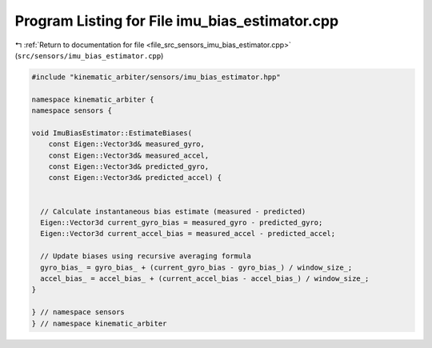
.. _program_listing_file_src_sensors_imu_bias_estimator.cpp:

Program Listing for File imu_bias_estimator.cpp
===============================================

|exhale_lsh| :ref:`Return to documentation for file <file_src_sensors_imu_bias_estimator.cpp>` (``src/sensors/imu_bias_estimator.cpp``)

.. |exhale_lsh| unicode:: U+021B0 .. UPWARDS ARROW WITH TIP LEFTWARDS

.. code-block:: cpp

   #include "kinematic_arbiter/sensors/imu_bias_estimator.hpp"

   namespace kinematic_arbiter {
   namespace sensors {

   void ImuBiasEstimator::EstimateBiases(
       const Eigen::Vector3d& measured_gyro,
       const Eigen::Vector3d& measured_accel,
       const Eigen::Vector3d& predicted_gyro,
       const Eigen::Vector3d& predicted_accel) {


     // Calculate instantaneous bias estimate (measured - predicted)
     Eigen::Vector3d current_gyro_bias = measured_gyro - predicted_gyro;
     Eigen::Vector3d current_accel_bias = measured_accel - predicted_accel;

     // Update biases using recursive averaging formula
     gyro_bias_ = gyro_bias_ + (current_gyro_bias - gyro_bias_) / window_size_;
     accel_bias_ = accel_bias_ + (current_accel_bias - accel_bias_) / window_size_;
   }

   } // namespace sensors
   } // namespace kinematic_arbiter
